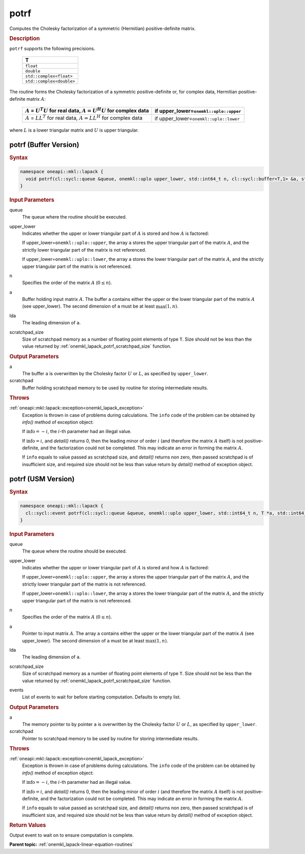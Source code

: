 .. _onemkl_lapack_potrf:

potrf
=====

Computes the Cholesky factorization of a symmetric (Hermitian)
positive-definite matrix.

.. container:: section

  .. rubric:: Description
      
``potrf`` supports the following precisions.

     .. list-table:: 
        :header-rows: 1

        * -  T 
        * -  ``float`` 
        * -  ``double`` 
        * -  ``std::complex<float>`` 
        * -  ``std::complex<double>`` 

The routine forms the Cholesky factorization of a symmetric
positive-definite or, for complex data, Hermitian positive-definite
matrix :math:`A`:

    .. list-table:: 
       :header-rows: 1
 
       * -  :math:`A` = :math:`U^{T}U` for real data, :math:`A = U^{H}U` for complex data
         -  if upper_lower=\ ``onemkl::uplo::upper`` 
       * -  :math:`A` = :math:`LL^{T}` for real data, :math:`A = LL^{H}` for complex data
         -  if upper_lower=\ ``onemkl::uplo::lower`` 

where :math:`L` is a lower triangular matrix and :math:`U` is upper
triangular.

potrf (Buffer Version)
----------------------

.. container:: section

  .. rubric:: Syntax

.. code-block:: cpp

    namespace oneapi::mkl::lapack {
      void potrf(cl::sycl::queue &queue, onemkl::uplo upper_lower, std::int64_t n, cl::sycl::buffer<T,1> &a, std::int64_t lda, cl::sycl::buffer<T,1> &scratchpad, std::int64_t scratchpad_size)
    }

.. container:: section

  .. rubric:: Input Parameters

queue
   The queue where the routine should be executed.

upper_lower
   Indicates whether the upper or lower triangular part of :math:`A` is
   stored and how :math:`A` is factored:

   If upper_lower=\ ``onemkl::uplo::upper``, the array ``a`` stores the
   upper triangular part of the matrix :math:`A`, and the strictly lower
   triangular part of the matrix is not referenced.

   If upper_lower=\ ``onemkl::uplo::lower``, the array ``a`` stores the
   lower triangular part of the matrix :math:`A`, and the strictly upper
   triangular part of the matrix is not referenced.

n
   Specifies the order of the matrix :math:`A` (:math:`0 \le n`).

a
   Buffer holding input matrix :math:`A`. The buffer ``a`` contains either
   the upper or the lower triangular part of the matrix :math:`A` (see
   upper_lower). The second dimension of ``a`` must be at least
   :math:`\max(1, n)`.

lda
   The leading dimension of ``a``.

scratchpad_size
   Size of scratchpad memory as a number of floating point elements of type ``T``.
   Size should not be less than the value returned by :ref:`onemkl_lapack_potrf_scratchpad_size` function.

.. container:: section

  .. rubric:: Output Parameters

a
   The buffer ``a`` is overwritten by the Cholesky factor :math:`U` or :math:`L`,
   as specified by ``upper_lower``.

scratchpad
   Buffer holding scratchpad memory to be used by routine for storing intermediate results.

.. container:: section

  .. rubric:: Throws

:ref:`oneapi::mkl::lapack::exception<onemkl_lapack_exception>`
   Exception is thrown in case of problems during calculations. The ``info`` code of the problem can be obtained by `info()` method of exception object:

   If :math:`\text{info}=-i`, the :math:`i`-th parameter had an illegal value.

   If :math:`\text{info}=i`, and `detail()` returns 0, then the leading minor of order :math:`i` (and therefore the
   matrix :math:`A` itself) is not positive-definite, and the
   factorization could not be completed. This may indicate an error
   in forming the matrix :math:`A`.

   If ``info`` equals to value passed as scratchpad size, and `detail()` returns non zero, then passed scratchpad is of insufficient size, and required size should not be less than value return by `detail()` method of exception object.

potrf (USM Version)
----------------------

.. container:: section

  .. rubric:: Syntax
         
.. code-block:: cpp

    namespace oneapi::mkl::lapack {
      cl::sycl::event potrf(cl::sycl::queue &queue, onemkl::uplo upper_lower, std::int64_t n, T *a, std::int64_t lda, T *scratchpad, std::int64_t scratchpad_size, const cl::sycl::vector_class<cl::sycl::event> &events = {})
    }

.. container:: section

  .. rubric:: Input Parameters
      
queue
   The queue where the routine should be executed.

upper_lower
   Indicates whether the upper or lower triangular part of :math:`A` is
   stored and how :math:`A` is factored:

   If upper_lower=\ ``onemkl::uplo::upper``, the array ``a`` stores the
   upper triangular part of the matrix :math:`A`, and the strictly lower
   triangular part of the matrix is not referenced.

   If upper_lower=\ ``onemkl::uplo::lower``, the array ``a`` stores the
   lower triangular part of the matrix :math:`A`, and the strictly upper
   triangular part of the matrix is not referenced.

n
   Specifies the order of the matrix :math:`A` (:math:`0 \le n`).

a
   Pointer to input matrix :math:`A`. The array ``a`` contains either
   the upper or the lower triangular part of the matrix :math:`A` (see
   upper_lower). The second dimension of ``a`` must be at least
   :math:`\max(1, n)`.

lda
   The leading dimension of ``a``.

scratchpad_size
   Size of scratchpad memory as a number of floating point elements of type ``T``.
   Size should not be less than the value returned by :ref:`onemkl_lapack_potrf_scratchpad_size` function.

events
   List of events to wait for before starting computation. Defaults to empty list.

.. container:: section

  .. rubric:: Output Parameters

a
   The memory pointer to by pointer ``a`` is overwritten by the Cholesky factor :math:`U` or :math:`L`,
   as specified by ``upper_lower``.

scratchpad
   Pointer to scratchpad memory to be used by routine for storing intermediate results.

.. container:: section

  .. rubric:: Throws

:ref:`oneapi::mkl::lapack::exception<onemkl_lapack_exception>`
   Exception is thrown in case of problems during calculations. The ``info`` code of the problem can be obtained by `info()` method of exception object:

   If :math:`\text{info}=-i`, the :math:`i`-th parameter had an illegal value.

   If :math:`\text{info}=i`, and `detail()` returns 0, then the leading minor of order :math:`i` (and therefore the
   matrix :math:`A` itself) is not positive-definite, and the
   factorization could not be completed. This may indicate an error
   in forming the matrix :math:`A`.

   If ``info`` equals to value passed as scratchpad size, and `detail()` returns non zero, then passed scratchpad is of insufficient size, and required size should not be less than value return by `detail()` method of exception object.

.. container:: section

  .. rubric:: Return Values

Output event to wait on to ensure computation is complete.

**Parent topic:** :ref:`onemkl_lapack-linear-equation-routines`


